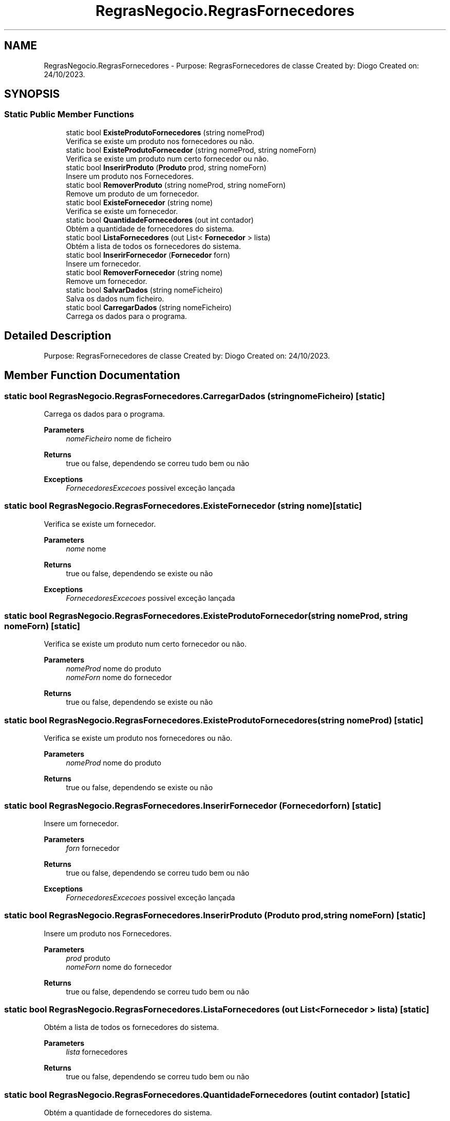 .TH "RegrasNegocio.RegrasFornecedores" 3 "Sun Dec 31 2023" "Version 3.0" "Doxygen_Trab_Pratico_POO_LESI_Fase3_26534_26006" \" -*- nroff -*-
.ad l
.nh
.SH NAME
RegrasNegocio.RegrasFornecedores \- Purpose: RegrasFornecedores de classe Created by: Diogo Created on: 24/10/2023\&.  

.SH SYNOPSIS
.br
.PP
.SS "Static Public Member Functions"

.in +1c
.ti -1c
.RI "static bool \fBExisteProdutoFornecedores\fP (string nomeProd)"
.br
.RI "Verifica se existe um produto nos fornecedores ou não\&. "
.ti -1c
.RI "static bool \fBExisteProdutoFornecedor\fP (string nomeProd, string nomeForn)"
.br
.RI "Verifica se existe um produto num certo fornecedor ou não\&. "
.ti -1c
.RI "static bool \fBInserirProduto\fP (\fBProduto\fP prod, string nomeForn)"
.br
.RI "Insere um produto nos Fornecedores\&. "
.ti -1c
.RI "static bool \fBRemoverProduto\fP (string nomeProd, string nomeForn)"
.br
.RI "Remove um produto de um fornecedor\&. "
.ti -1c
.RI "static bool \fBExisteFornecedor\fP (string nome)"
.br
.RI "Verifica se existe um fornecedor\&. "
.ti -1c
.RI "static bool \fBQuantidadeFornecedores\fP (out int contador)"
.br
.RI "Obtém a quantidade de fornecedores do sistema\&. "
.ti -1c
.RI "static bool \fBListaFornecedores\fP (out List< \fBFornecedor\fP > lista)"
.br
.RI "Obtém a lista de todos os fornecedores do sistema\&. "
.ti -1c
.RI "static bool \fBInserirFornecedor\fP (\fBFornecedor\fP forn)"
.br
.RI "Insere um fornecedor\&. "
.ti -1c
.RI "static bool \fBRemoverFornecedor\fP (string nome)"
.br
.RI "Remove um fornecedor\&. "
.ti -1c
.RI "static bool \fBSalvarDados\fP (string nomeFicheiro)"
.br
.RI "Salva os dados num ficheiro\&. "
.ti -1c
.RI "static bool \fBCarregarDados\fP (string nomeFicheiro)"
.br
.RI "Carrega os dados para o programa\&. "
.in -1c
.SH "Detailed Description"
.PP 
Purpose: RegrasFornecedores de classe Created by: Diogo Created on: 24/10/2023\&. 


.SH "Member Function Documentation"
.PP 
.SS "static bool RegrasNegocio\&.RegrasFornecedores\&.CarregarDados (string nomeFicheiro)\fC [static]\fP"

.PP
Carrega os dados para o programa\&. 
.PP
\fBParameters\fP
.RS 4
\fInomeFicheiro\fP nome de ficheiro
.RE
.PP
\fBReturns\fP
.RS 4
true ou false, dependendo se correu tudo bem ou não
.RE
.PP
\fBExceptions\fP
.RS 4
\fIFornecedoresExcecoes\fP possivel exceção lançada
.RE
.PP

.SS "static bool RegrasNegocio\&.RegrasFornecedores\&.ExisteFornecedor (string nome)\fC [static]\fP"

.PP
Verifica se existe um fornecedor\&. 
.PP
\fBParameters\fP
.RS 4
\fInome\fP nome
.RE
.PP
\fBReturns\fP
.RS 4
true ou false, dependendo se existe ou não
.RE
.PP
\fBExceptions\fP
.RS 4
\fIFornecedoresExcecoes\fP possivel exceção lançada
.RE
.PP

.SS "static bool RegrasNegocio\&.RegrasFornecedores\&.ExisteProdutoFornecedor (string nomeProd, string nomeForn)\fC [static]\fP"

.PP
Verifica se existe um produto num certo fornecedor ou não\&. 
.PP
\fBParameters\fP
.RS 4
\fInomeProd\fP nome do produto
.br
\fInomeForn\fP nome do fornecedor
.RE
.PP
\fBReturns\fP
.RS 4
true ou false, dependendo se existe ou não
.RE
.PP

.SS "static bool RegrasNegocio\&.RegrasFornecedores\&.ExisteProdutoFornecedores (string nomeProd)\fC [static]\fP"

.PP
Verifica se existe um produto nos fornecedores ou não\&. 
.PP
\fBParameters\fP
.RS 4
\fInomeProd\fP nome do produto
.RE
.PP
\fBReturns\fP
.RS 4
true ou false, dependendo se existe ou não
.RE
.PP

.SS "static bool RegrasNegocio\&.RegrasFornecedores\&.InserirFornecedor (\fBFornecedor\fP forn)\fC [static]\fP"

.PP
Insere um fornecedor\&. 
.PP
\fBParameters\fP
.RS 4
\fIforn\fP fornecedor
.RE
.PP
\fBReturns\fP
.RS 4
true ou false, dependendo se correu tudo bem ou não
.RE
.PP
\fBExceptions\fP
.RS 4
\fIFornecedoresExcecoes\fP possivel exceção lançada
.RE
.PP

.SS "static bool RegrasNegocio\&.RegrasFornecedores\&.InserirProduto (\fBProduto\fP prod, string nomeForn)\fC [static]\fP"

.PP
Insere um produto nos Fornecedores\&. 
.PP
\fBParameters\fP
.RS 4
\fIprod\fP produto
.br
\fInomeForn\fP nome do fornecedor
.RE
.PP
\fBReturns\fP
.RS 4
true ou false, dependendo se correu tudo bem ou não
.RE
.PP

.SS "static bool RegrasNegocio\&.RegrasFornecedores\&.ListaFornecedores (out List< \fBFornecedor\fP > lista)\fC [static]\fP"

.PP
Obtém a lista de todos os fornecedores do sistema\&. 
.PP
\fBParameters\fP
.RS 4
\fIlista\fP fornecedores
.RE
.PP
\fBReturns\fP
.RS 4
true ou false, dependendo se correu tudo bem ou não
.RE
.PP

.SS "static bool RegrasNegocio\&.RegrasFornecedores\&.QuantidadeFornecedores (out int contador)\fC [static]\fP"

.PP
Obtém a quantidade de fornecedores do sistema\&. 
.PP
\fBParameters\fP
.RS 4
\fIcontador\fP quantidade de fornecedores
.RE
.PP
\fBReturns\fP
.RS 4
true ou false, dependendo se correu tudo bem ou não
.RE
.PP

.SS "static bool RegrasNegocio\&.RegrasFornecedores\&.RemoverFornecedor (string nome)\fC [static]\fP"

.PP
Remove um fornecedor\&. 
.PP
\fBParameters\fP
.RS 4
\fInome\fP nome
.RE
.PP
\fBReturns\fP
.RS 4
true ou false, dependendo se correu tudo bem ou não
.RE
.PP
\fBExceptions\fP
.RS 4
\fIFornecedoresExcecoes\fP possivel exceção lançada
.RE
.PP

.SS "static bool RegrasNegocio\&.RegrasFornecedores\&.RemoverProduto (string nomeProd, string nomeForn)\fC [static]\fP"

.PP
Remove um produto de um fornecedor\&. 
.PP
\fBParameters\fP
.RS 4
\fInomeProd\fP nome do produto
.br
\fInomeForn\fP nome do fornecedor
.RE
.PP
\fBReturns\fP
.RS 4
true ou false, dependendo se correu tudo bem ou não
.RE
.PP

.SS "static bool RegrasNegocio\&.RegrasFornecedores\&.SalvarDados (string nomeFicheiro)\fC [static]\fP"

.PP
Salva os dados num ficheiro\&. 
.PP
\fBParameters\fP
.RS 4
\fInomeFicheiro\fP nome de ficheiro
.RE
.PP
\fBReturns\fP
.RS 4
true ou false, dependendo se correu tudo bem ou não
.RE
.PP
\fBExceptions\fP
.RS 4
\fIFornecedoresExcecoes\fP possivel exceção lançada
.RE
.PP


.SH "Author"
.PP 
Generated automatically by Doxygen for Doxygen_Trab_Pratico_POO_LESI_Fase3_26534_26006 from the source code\&.
